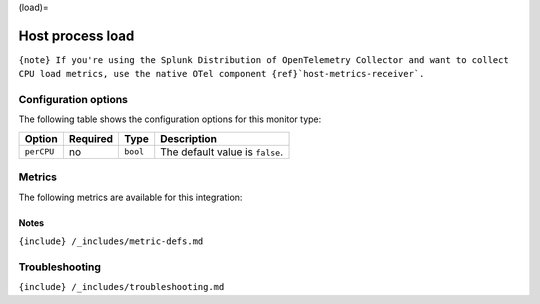 (load)=

Host process load
=================

.. raw:: html

   <meta name="description" content="Use this Splunk Observability Cloud integration for the load monitor. See benefits, install, configuration, and metrics">

:literal:`{note} If you're using the Splunk Distribution of OpenTelemetry Collector and want to collect CPU load metrics, use the native OTel component {ref}`host-metrics-receiver\`.`

Configuration options
---------------------

The following table shows the configuration options for this monitor
type:

.. list-table::
   :header-rows: 1

   - 

      - Option
      - Required
      - Type
      - Description
   - 

      - ``perCPU``
      - no
      - ``bool``
      - The default value is ``false``.

Metrics
-------

The following metrics are available for this integration:

.. container:: metrics-yaml

Notes
~~~~~

``{include} /_includes/metric-defs.md``

Troubleshooting
---------------

``{include} /_includes/troubleshooting.md``
